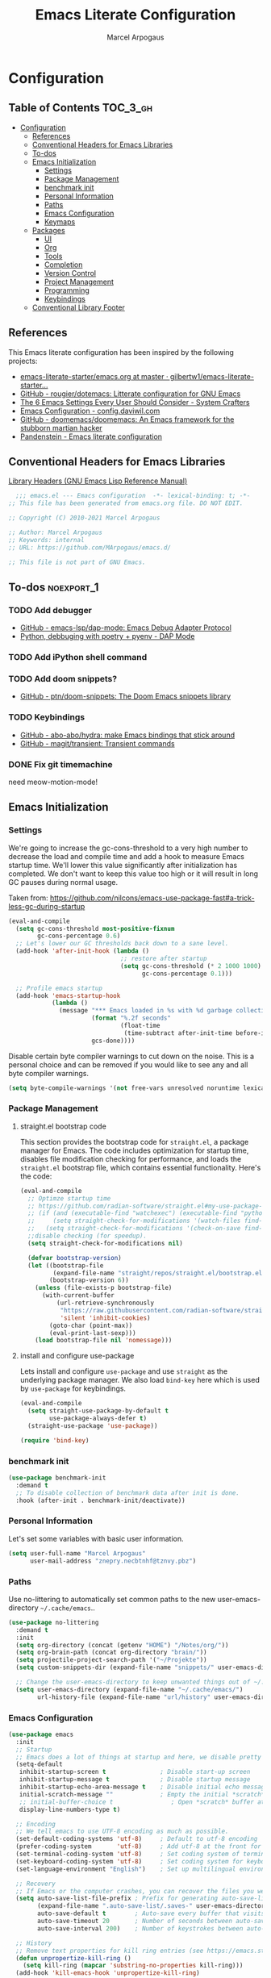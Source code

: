 #+TITLE: Emacs Literate Configuration
#+AUTHOR: Marcel Arpogaus
#+PROPERTY: header-args :tangle yes
#+STARTUP: show2levels
#+auto_tangle: t

* Configuration

** Table of Contents                                               :TOC_3_gh:
- [[#configuration][Configuration]]
  - [[#references][References]]
  - [[#conventional-headers-for-emacs-libraries][Conventional Headers for Emacs Libraries]]
  - [[#to-dos][To-dos]]
  - [[#emacs-initialization][Emacs Initialization]]
    - [[#settings][Settings]]
    - [[#package-management][Package Management]]
    - [[#benchmark-init][benchmark init]]
    - [[#personal-information][Personal Information]]
    - [[#paths][Paths]]
    - [[#emacs-configuration][Emacs Configuration]]
    - [[#keymaps][Keymaps]]
  - [[#packages][Packages]]
    - [[#ui][UI]]
    - [[#org][Org]]
    - [[#tools][Tools]]
    - [[#completion][Completion]]
    - [[#version-control][Version Control]]
    - [[#project-management][Project Management]]
    - [[#programming][Programming]]
    - [[#keybindings][Keybindings]]
  - [[#conventional-library-footer][Conventional Library Footer]]

** References
This Emacs literate configuration has been inspired by the following projects:

- [[https://github.com/gilbertw1/emacs-literate-starter/blob/master/emacs.org][emacs-literate-starter/emacs.org at master · gilbertw1/emacs-literate-starter...]]
- [[https://github.com/rougier/dotemacs][GitHub - rougier/dotemacs: Litterate configuration for GNU Emacs]]
- [[https://systemcrafters.net/emacs-from-scratch/the-best-default-settings/][The 6 Emacs Settings Every User Should Consider - System Crafters]]
- [[https://config.daviwil.com/emacs][Emacs Configuration - config.daviwil.com]]
- [[https://github.com/doomemacs/doomemacs][GitHub - doomemacs/doomemacs: An Emacs framework for the stubborn martian hacker]]
- [[https://panadestein.github.io/emacsd][Pandenstein - Emacs literate configuration]]
** Conventional Headers for Emacs Libraries
[[https://www.gnu.org/software/emacs/manual/html_node/elisp/Library-Headers.html][Library Headers (GNU Emacs Lisp Reference Manual)]]
#+begin_src emacs-lisp
    ;;; emacs.el --- Emacs configuration  -*- lexical-binding: t; -*-
  ;; This file has been generated from emacs.org file. DO NOT EDIT.

  ;; Copyright (C) 2010-2021 Marcel Arpogaus

  ;; Author: Marcel Arpogaus
  ;; Keywords: internal
  ;; URL: https://github.com/MArpogaus/emacs.d/

  ;; This file is not part of GNU Emacs.
#+end_src
** To-dos :noexport_1:
*** TODO Add debugger
- [[https://github.com/emacs-lsp/dap-mode][GitHub - emacs-lsp/dap-mode: Emacs Debug Adapter Protocol]]
- [[https://emacs-lsp.github.io/dap-mode/page/python-poetry-pyenv/][Python, debbuging with poetry + pyenv - DAP Mode]]

*** TODO Add iPython shell command
*** TODO Add doom snippets?
- [[https://github.com/ptn/doom-snippets][GitHub - ptn/doom-snippets: The Doom Emacs snippets library]]

*** TODO Keybindings
- [[https://github.com/abo-abo/hydra][GitHub - abo-abo/hydra: make Emacs bindings that stick around]]
- [[https://github.com/magit/transient][GitHub - magit/transient: Transient commands]]

*** DONE Fix git timemachine
CLOSED: [2023-05-24 Wed 08:55]
:PROPERTIES:
:ACTIVATED: [2023-05-24]
:END:
need meow-motion-mode!
** Emacs Initialization
*** Settings
We're going to increase the gc-cons-threshold to a very high number to decrease the load and compile time and add a hook to measure Emacs startup time.
We'll lower this value significantly after initialization has completed.
We don't want to keep this value too high or it will result in long GC pauses during normal usage.

Taken from: https://github.com/nilcons/emacs-use-package-fast#a-trick-less-gc-during-startup

#+BEGIN_SRC emacs-lisp
  (eval-and-compile
    (setq gc-cons-threshold most-positive-fixnum
          gc-cons-percentage 0.6)
    ;; Let's lower our GC thresholds back down to a sane level.
    (add-hook 'after-init-hook (lambda ()
                                 ;; restore after startup
                                 (setq gc-cons-threshold (* 2 1000 1000)
                                       gc-cons-percentage 0.1)))

    ;; Profile emacs startup
    (add-hook 'emacs-startup-hook
              (lambda ()
                (message "*** Emacs loaded in %s with %d garbage collections."
                         (format "%.2f seconds"
                                 (float-time
                                  (time-subtract after-init-time before-init-time)))
                         gcs-done))))
#+END_SRC

Disable certain byte compiler warnings to cut down on the noise. This is a personal choice and can be removed
if you would like to see any and all byte compiler warnings.

#+BEGIN_SRC emacs-lisp
  (setq byte-compile-warnings '(not free-vars unresolved noruntime lexical make-local))
#+END_SRC

*** Package Management

**** straight.el bootstrap code
This section provides the bootstrap code for =straight.el=, a package manager for Emacs. The code includes optimization for startup time, disables file modification checking for performance, and loads the =straight.el= bootstrap file, which contains essential functionality. Here's the code:

#+begin_src emacs-lisp
  (eval-and-compile
    ;; Optimze startup time
    ;; https://github.com/radian-software/straight.el#my-use-package-form-isnt-working-properly
    ;; (if (and (executable-find "watchexec") (executable-find "python3"))
    ;;     (setq straight-check-for-modifications '(watch-files find-when-checking))
    ;;   (setq straight-check-for-modifications '(check-on-save find-when-checking)))
    ;;disable checking (for speedup).
    (setq straight-check-for-modifications nil)

    (defvar bootstrap-version)
    (let ((bootstrap-file
           (expand-file-name "straight/repos/straight.el/bootstrap.el" user-emacs-directory))
          (bootstrap-version 6))
      (unless (file-exists-p bootstrap-file)
        (with-current-buffer
            (url-retrieve-synchronously
             "https://raw.githubusercontent.com/radian-software/straight.el/develop/install.el"
             'silent 'inhibit-cookies)
          (goto-char (point-max))
          (eval-print-last-sexp)))
      (load bootstrap-file nil 'nomessage)))
#+end_src
**** install and configure use-package

Lets install and configure =use-package= and use =straight= as the underlying package manager.
We also load =bind-key= here which is used by =use-package= for keybindings.

#+begin_src emacs-lisp
  (eval-and-compile
    (setq straight-use-package-by-default t
          use-package-always-defer t)
    (straight-use-package 'use-package))

  (require 'bind-key)
#+end_src

*** benchmark init
#+begin_src emacs-lisp :tangle no
  (use-package benchmark-init
    :demand t
    ;; To disable collection of benchmark data after init is done.
    :hook (after-init . benchmark-init/deactivate))
#+end_src

*** Personal Information
Let's set some variables with basic user information.

#+BEGIN_SRC emacs-lisp
  (setq user-full-name "Marcel Arpogaus"
        user-mail-address "znepry.necbtnhf@tznvy.pbz")
#+END_SRC

*** Paths
Use no-littering to automatically set common paths to the new user-emacs-directory =~/.cache/emacs=..
#+BEGIN_SRC emacs-lisp
  (use-package no-littering
    :demand t
    :init
    (setq org-directory (concat (getenv "HOME") "/Notes/org/"))
    (setq org-brain-path (concat org-directory "brain/"))
    (setq projectile-project-search-path '("~/Projekte"))
    (setq custom-snippets-dir (expand-file-name "snippets/" user-emacs-directory))

    ;; Change the user-emacs-directory to keep unwanted things out of ~/.emacs.d
    (setq user-emacs-directory (expand-file-name "~/.cache/emacs/")
          url-history-file (expand-file-name "url/history" user-emacs-directory)))
#+end_src
*** Emacs Configuration
#+begin_src emacs-lisp
  (use-package emacs
    :init
    ;; Startup
    ;; Emacs does a lot of things at startup and here, we disable pretty much everything.
    (setq-default
     inhibit-startup-screen t               ; Disable start-up screen
     inhibit-startup-message t              ; Disable startup message
     inhibit-startup-echo-area-message t    ; Disable initial echo message
     initial-scratch-message ""             ; Empty the initial *scratch* buffer
     ;; initial-buffer-choice t                ; Open *scratch* buffer at init
     display-line-numbers-type t)

    ;; Encoding
    ;; We tell emacs to use UTF-8 encoding as much as possible.
    (set-default-coding-systems 'utf-8)     ; Default to utf-8 encoding
    (prefer-coding-system       'utf-8)     ; Add utf-8 at the front for automatic detection.
    (set-terminal-coding-system 'utf-8)     ; Set coding system of terminal output
    (set-keyboard-coding-system 'utf-8)     ; Set coding system for keyboard input on TERMINAL
    (set-language-environment "English")    ; Set up multilingual environment

    ;; Recovery
    ;; If Emacs or the computer crashes, you can recover the files you were editing at the time of the crash from their auto-save files. To do this, start Emacs again and type the command ~M-x recover-session~. Here, we parameterize how files are saved in the background.
    (setq auto-save-list-file-prefix ; Prefix for generating auto-save-list-file-name
          (expand-file-name ".auto-save-list/.saves-" user-emacs-directory)
          auto-save-default t        ; Auto-save every buffer that visits a file
          auto-save-timeout 20       ; Number of seconds between auto-save
          auto-save-interval 200)    ; Number of keystrokes between auto-saves

    ;; History
    ;; Remove text properties for kill ring entries (see https://emacs.stackexchange.com/questions/4187). This saves a lot of time when loading it.
    (defun unpropertize-kill-ring ()
      (setq kill-ring (mapcar 'substring-no-properties kill-ring)))
    (add-hook 'kill-emacs-hook 'unpropertize-kill-ring)

    ;; Customization File
    ;; Since init.el will be generated from this file, we save customization in a dedicated file.
    (setq custom-file (expand-file-name "custom.el" user-emacs-directory))
    (load custom-file 'noerror 'nomessage)

    ;; Cursor
    ;; We set the appearance of the cursor: horizontal line, 2 pixels thick, no blinking
    (setq-default cursor-in-non-selected-windows nil ; Hide the cursor in inactive windows
                  cursor-type '(hbar . 2)            ; Underline-shaped cursor
                  cursor-intangible-mode t           ; Enforce cursor intangibility
                  x-stretch-cursor nil)              ; Don't stretch cursor to the glyph width
    (blink-cursor-mode 0)                            ; Still cursor

    ;; Record cursor position from one session ot the other
    (save-place-mode 1)

    ;; Enable repate mode
    (repeat-mode 1)

    ;; Text
    ;; Pretty self-explanatory
    (setq-default use-short-answers t                     ; Replace yes/no prompts with y/n
                  confirm-nonexistent-file-or-buffer nil) ; Ok to visit non existent files

    ;; Mouse
    ;; Mouse behavior can be finely controlled using the [[help:mouse-avoidance-mode][mouse-avoidance-mode]].
    (setq-default mouse-yank-at-point t) ; Yank at point rather than pointer
    (mouse-avoidance-mode 'exile)        ; Avoid collision of mouse with point

    ;; Mouse active in tty mode.
    (unless (display-graphic-p)
      (xterm-mouse-mode 1)
      ;; Scroll
      ;; Smoother scrolling.
      (setq-default scroll-conservatively 101       ; Avoid recentering when scrolling far
                    scroll-margin 2                 ; Add a margin when scrolling vertically
                    recenter-positions '(5 bottom))) ; Set re-centering positions
    ;; Typography
    (setq-default fill-column 80                          ; Default line width
                  sentence-end-double-space nil           ; Use a single space after dots
                  bidi-paragraph-direction 'left-to-right ; Faster
                  truncate-string-ellipsis "…")           ; Nicer ellipsis

    ;; Default mode
    ;; Default & initial mode is text.
    (setq-default initial-major-mode 'text-mode   ; Initial mode is text
                  default-major-mode 'text-mode)  ; Default mode is text

    ;; Visual line mode for prog and text modes
    (add-hook 'text-mode-hook 'visual-line-mode)
    (add-hook 'prog-mode-hook 'visual-line-mode)

    ;; Tabulations
    ;; No tabulation, ever.
    (setq-default indent-tabs-mode nil        ; Stop using tabs to indent
                  tab-always-indent 'complete ; Indent first then try completions
                  tab-width 4)                ; Smaller width for tab characters

    ;; time-stamp in header
    ;; Update time stamp in Headr when file is saved
    (setq
     time-stamp-active t          ; do enable time-stamps
     time-stamp-format "%04Y-%02m-%02d %02H:%02M:%02S (%U)") ; date format
    (add-hook 'write-file-functions 'time-stamp) ; update when saving

    ;;ESC Cancels All
    (global-set-key (kbd "<escape>") 'keyboard-escape-quit)

    ;; Line numbers
    ;; Enable line numbers and customize their format.
    (column-number-mode)

    ;; Enable line numbers for some modes
    (dolist (mode '(text-mode-hook
                    prog-mode-hook
                    conf-mode-hook))
      (add-hook mode (lambda () (display-line-numbers-mode 1))))

    ;; Override some modes which derive from the above
    (dolist (mode '(org-mode-hook))
      (add-hook mode (lambda () (display-line-numbers-mode 0))))

    ;; Don't pop up UI dialogs when prompting
    (setq use-dialog-box nil
          use-file-dialog nil)

    ;; Revert buffers when the underlying file has changed
    (global-auto-revert-mode 1)
    ;; Revert Dired and other buffers
    (setq global-auto-revert-non-file-buffers t)

    ;; auto-insert matching bracket
    (electric-pair-mode 1)

    ;; auto-insert matching quotes
    (electric-quote-mode 1)

    ;; Change re-builder syntax
    ;; https://www.masteringemacs.org/article/re-builder-interactive-regexp-builder
    (setq reb-re-syntax 'string)

    ;; disable native compiler warnings
    (setq comp-async-report-warnings-errors nil)

    ;; DOOM: add some space between fringe it and buffer.
    (setq-default fringes-outside-margins t)

    ;; Default shell in term
    (unless (not (file-exists-p "/bin/zsh"))
      (setq-default shell-file-name "/bin/zsh")
      (setq explicit-shell-file-name "/bin/zsh")))
#+end_src

*** Keymaps

This section initializes various keymaps used for different purposes.

#+BEGIN_SRC emacs-lisp
  ;; setup keymaps
  (use-package emacs
    :init
    ;; remove keybind for suspend-frame
    (global-unset-key (kbd "C-z"))
    ;; version control commands
    (defvar my/git-gutter-repeat-map (make-sparse-keymap) "key-map for GitGutter commands")
    (defvar my/version-control-map (make-sparse-keymap) "key-map for version control commands")

    ;; completion commands
    (defvar my/completion-map (make-sparse-keymap) "key-map for completion commands")

    ;; file, buffer, window and workspace commands
    (defvar my/buffer-map (make-sparse-keymap) "key-map for buffer commands")
    (defvar my/window-map (make-sparse-keymap) "key-map for window commands")
    (defvar my/file-map (make-sparse-keymap) "key-map for file commands")
    (defvar my/workspace-map (make-sparse-keymap) "key-map for workspace commands")

    ;; toggle commands
    (defvar my/toggle-map (make-sparse-keymap) "key-map for toggle commands")

    ;; opening recent files ne buffer frame etc
    (defvar my/open-map (make-sparse-keymap) "key-map for open commands")

    :bind
    (:map my/buffer-map
          ("e" . eval-buffer)
          ("k" . kill-this-buffer)
          ("K" . kill-buffer)
          ("c" . clone-buffer)
          ("r" . revert-buffer)
          ("e" . eval-buffer)
          ("s" . save-buffer)
          :repeat-map my/window-map
          ("n" . next-window-any-frame)
          ("p" . previous-window-any-frame)
          ("k" . delete-window)
          ("K" . kill-buffer-and-window)
          ("+" . enlarge-window)
          ("-" . shrink-window)
          ("*" . enlarge-window-horizontally)
          ("’" . shrink-window-horizontally)
          :exit
          ("=" . balance-windows)
          ("r" . split-window-right)
          ("b" . split-window-below)
          ("l" . split-window-left)
          ("t" . split-window-top)
          ("v" . split-window-vertically)
          ("h" . split-window-horizontally)
          ("m" . delete-other-windows)
          ("m" . delete-other-windows)
          ("M" . delete-other-windows-vertically)
          :map my/file-map
          ("f" . find-file)
          ("F" . find-file-other-window)
          ("d" . find-dired)
          ("c" . copy-file)
          ("f" . find-file)
          ("d" . delete-file)
          ("r" . reaname-file)
          ("w" . write-file)
          :map my/open-map
          ("f" . make-frame)
          ("i". ielm)
          ("s" . eshell)
          ("r" . recentf-open-file)))
#+END_SRC

** Packages
*** UI
**** Modus Themes
Accessible themes for GNU Emacs, conforming with the highest standard for colour contrast between background and foreground values (WCAG AAA)
https://protesilaos.com/emacs/modus-themes

#+BEGIN_SRC emacs-lisp
  (use-package modus-themes
    :demand t
    :bind
    (:map my/toggle-map
          ("t" . modus-themes-toggle))
    :config
    ;; Minimal UI
    (menu-bar-mode -1)
    (tool-bar-mode -1)
    (scroll-bar-mode -1)

    ;; Add all your customizations prior to loading the themes
    (setq modus-themes-italic-constructs t
          modus-themes-bold-constructs nil)

    ;; Load the theme of your choice.
    (load-theme 'modus-operandi :no-confirm)

    ;; Add frame borders and window dividers
    (modify-all-frames-parameters
     '((internal-border-width . 20)))
    (dolist (face '(window-divider
                    window-divider-first-pixel
                    window-divider-last-pixel))
      (face-spec-reset-face face)
      (set-face-foreground face (face-attribute 'default :background)))
    (set-face-background 'fringe (face-attribute 'default :background)))
#+END_SRC
**** nerd-icons
A Library for Nerd Font icons. Required for modline icons.
#+BEGIN_SRC emacs-lisp
  (use-package nerd-icons)
#+END_SRC
**** all-the-icons

#+begin_src emacs-lisp
  (use-package all-the-icons
    :if (display-graphic-p))
#+end_src

**** doom-modeline
A fancy and fast mode-line inspired by minimalism design.
#+BEGIN_SRC emacs-lisp
  (use-package doom-modeline
    :init
    ;; If non-nil, cause imenu to see `doom-modeline' declarations.
    ;; This is done by adjusting `lisp-imenu-generic-expression' to
    ;; include support for finding `doom-modeline-def-*' forms.
    ;; Must be set before loading doom-modeline.
    (setq doom-modeline-support-imenu t)

    :config
    ;; How tall the mode-line should be. It's only respected in GUI.
    ;; If the actual char height is larger, it respects the actual height.
    (setq doom-modeline-height 20)

    ;; display the real names, please put this into your init file.
    (setq find-file-visit-truename t)

    ;; Whether to use hud instead of default bar. It's only respected in GUI.
    (setq doom-modeline-hud t)

    ;; Whether display icons in the mode-line.
    ;; While using the server mode in GUI, should set the value explicitly.
    (setq doom-modeline-icon t)

    ;; If non-nil, only display one number for checker information if applicable.
    (setq doom-modeline-checker-simple-format t)

    :hook
    (emacs-startup . doom-modeline-mode))
#+END_SRC
**** dashboard
#+begin_src emacs-lisp
  (use-package dashboard
    :demand t
    :init
    ;; Content is not centered by default. To center, set
    (setq dashboard-center-content t)

    ;; display an alternative emacs logo
    (setq dashboard-startup-banner 'logo)

    ;; To disable shortcut "jump" indicators for each section, set
    (setq dashboard-show-shortcuts nil)
    (setq dashboard-projects-backend 'project-el)
    (setq dashboard-items '((recents  . 10)
                            (projects . 10)))
    (setq dashboard-icon-type 'all-the-icons) ;; use `all-the-icons' package
    (setq dashboard-display-icons-p t) ;; display icons on both GUI and terminal
    (setq dashboard-set-heading-icons t)
    (setq dashboard-set-file-icons t)
    (setq dashboard-set-navigator t) ;; show navigator below the banner:
    (setq dashboard-set-footer nil) ;; disable footer
    :config
    (dashboard-setup-startup-hook))
#+end_src
**** ascii-art-to-unicode
Make org-brain-visualize-mode look a bit nicer.
#+begin_src emacs-lisp
  (use-package ascii-art-to-unicode
    :after org-brain
    :config
    (defface aa2u-face '((t . nil))
      "Face for aa2u box drawing characters")
    (advice-add #'aa2u-1c :filter-return
                (lambda (str) (propertize str 'face 'aa2u-face)))
    (defun aa2u-org-brain-buffer ()
      (let ((inhibit-read-only t))
        (make-local-variable 'face-remapping-alist)
        (add-to-list 'face-remapping-alist
                     '(aa2u-face . org-brain-wires))
        (ignore-errors (aa2u (point-min) (point-max)))))
    :hook
    (org-brain-after-visualize . aa2u-org-brain-buffer))
#+end_src

**** Ligatures
#+BEGIN_SRC emacs-lisp
  (use-package ligature
    :config
    ;; set Fira as default font
    (set-frame-font "Fira Code Light-10" nil t)
    ;; Enable the "www" ligature in every possible major mode
    (ligature-set-ligatures 't '("www"))
    ;; Enable traditional ligature support in eww-mode, if the
    ;; `variable-pitch' face supports it
    (ligature-set-ligatures '(eww-mode org-mode) '("ff" "fi" "ffi"))
    ;; Enable all Cascadia and Fira Code ligatures in programming modes
    (ligature-set-ligatures '(prog-mode org-mode)
                            '(;; == === ==== => =| =>>=>=|=>==>> ==< =/=//=// =~
                              ;; =:= =!=
                              ("=" (rx (+ (or ">" "<" "|" "/" "~" ":" "!" "="))))
                              ;; ;; ;;;
                              (";" (rx (+ ";")))
                              ;; && &&&
                              ("&" (rx (+ "&")))
                              ;; !! !!! !. !: !!. != !== !~
                              ("!" (rx (+ (or "=" "!" "\." ":" "~"))))
                              ;; ?? ??? ?:  ?=  ?.
                              ("?" (rx (or ":" "=" "\." (+ "?"))))
                              ;; %% %%%
                              ("%" (rx (+ "%")))
                              ;; |> ||> |||> ||||> |] |} || ||| |-> ||-||
                              ;; |->>-||-<<-| |- |== ||=||
                              ;; |==>>==<<==<=>==//==/=!==:===>
                              ("|" (rx (+ (or ">" "<" "|" "/" ":" "!" "}" "\]"
                                              "-" "=" ))))
                              ;; \\ \\\ \/
                              ("\\" (rx (or "/" (+ "\\"))))
                              ;; ++ +++ ++++ +>
                              ("+" (rx (or ">" (+ "+"))))
                              ;; :: ::: :::: :> :< := :// ::=
                              (":" (rx (or ">" "<" "=" "//" ":=" (+ ":"))))
                              ;; // /// //// /\ /* /> /===:===!=//===>>==>==/
                              ("/" (rx (+ (or ">"  "<" "|" "/" "\\" "\*" ":" "!"
                                              "="))))
                              ;; .. ... .... .= .- .? ..= ..<
                              ("\." (rx (or "=" "-" "\?" "\.=" "\.<" (+ "\."))))
                              ;; -- --- ---- -~ -> ->> -| -|->-->>->--<<-|
                              ("-" (rx (+ (or ">" "<" "|" "~" "-"))))
                              ;; *> */ *)  ** *** ****
                              ("*" (rx (or ">" "/" ")" (+ "*"))))
                              ;; www wwww
                              ("w" (rx (+ "w")))
                              ;; <> <!-- <|> <: <~ <~> <~~ <+ <* <$ </  <+> <*>
                              ;; <$> </> <|  <||  <||| <|||| <- <-| <-<<-|-> <->>
                              ;; <<-> <= <=> <<==<<==>=|=>==/==//=!==:=>
                              ;; << <<< <<<<
                              ("<" (rx (+ (or "\+" "\*" "\$" "<" ">" ":" "~"  "!"
                                              "-"  "/" "|" "="))))
                              ;; >: >- >>- >--|-> >>-|-> >= >== >>== >=|=:=>>
                              ;; >> >>> >>>>
                              (">" (rx (+ (or ">" "<" "|" "/" ":" "=" "-"))))
                              ;; #: #= #! #( #? #[ #{ #_ #_( ## ### #####
                              ("#" (rx (or ":" "=" "!" "(" "\?" "\[" "{" "_(" "_"
                                           (+ "#"))))
                              ;; ~~ ~~~ ~=  ~-  ~@ ~> ~~>
                              ("~" (rx (or ">" "=" "-" "@" "~>" (+ "~"))))
                              ;; __ ___ ____ _|_ __|____|_
                              ("_" (rx (+ (or "_" "|"))))
                              ;; Fira code: 0xFF 0x12
                              ("0" (rx (and "x" (+ (in "A-F" "a-f" "0-9")))))
                              ;; Fira code:
                              "Fl"  "Tl"  "fi"  "fj"  "fl"  "ft"
                              ;; The few not covered by the regexps.
                              "{|"  "[|"  "]#"  "(*"  "}#"  "$>"  "^="))
    ;; Enables ligature checks globally in all buffers. You can also do it
    ;; per mode with `ligature-mode'.
    :hook
    (after-init . global-ligature-mode))
#+END_SRC
**** visual-fill-column
#+begin_src emacs-lisp
  (use-package visual-fill-column
    :bind (:map my/toggle-map ("w" . visual-fill-column-mode)))
#+end_src
**** writeroom-mode
#+begin_src emacs-lisp
  (use-package writeroom-mode
    :bind (:map my/toggle-map ("z" . writeroom-mode)))
#+end_src
*** Org
**** Org
Let's include a newer version of org-mode than the one that is built in. We're going
to manually remove the org directories from the load path, to ensure the version we
want is prioritized instead.

#+BEGIN_SRC emacs-lisp
  (use-package org
    :config
    (setq org-ellipsis " ▾"
          org-src-fontify-natively t
          org-fontify-quote-and-verse-blocks t
          org-src-tab-acts-natively t
          org-edit-src-content-indentation 2
          org-hide-block-startup nil
          org-src-preserve-indentation nil
          ;; Return or left-click with mouse follows link
          org-return-follows-link t
          org-mouse-1-follows-link t
          ;; Display links as the description provided
          org-link-descriptive t
          ;; Agenda files
          org-agenda-files
          (mapcar 'file-truename
                  (file-expand-wildcards (concat org-directory "agenda/*.org")))
          ;; Refile
          org-refile-targets `((,(concat org-directory "agenda/agenda.org") :maxlevel . 3)
                               (,(concat org-directory "agenda/projects.org") :regexp . "\\(?:\\(?:Note\\|Task\\)s\\)")
                               (,(concat org-directory "agenda/someday.org") :level . 1)
                               (,(concat org-directory "agenda/literature.org") :maxlevel . 2)
                               (,(concat org-directory "agenda/scheduled.org") :maxlevel . 2)))
    ;; This has been inspired by https://github.com/rougier/emacs-gtd
    ;; and https://emacs.cafe/emacs/orgmode/gtd/2017/06/30/orgmode-gtd.html
    ;; In order to filter out certain tags from custom agendas we define convenience
    ;; functions found here: https://stackoverflow.com/questions/10074016/org-mode-filter-on-tag-in-agenda-view/33444799#33444799
    (defun my/org-match-at-point-p (match)
      "Return non-nil if headline at point matches MATCH.
  Here MATCH is a match string of the same format used by
  `org-tags-view'."
      (funcall (cdr (org-make-tags-matcher match))
               (org-get-todo-state)
               (org-get-tags)
               (org-reduced-level (org-current-level))))

    (defun my/org-agenda-skip-without-match (match)
      "Skip current headline unless it matches MATCH.

  Return nil if headline containing point matches MATCH (which
  should be a match string of the same format used by
  `org-tags-view').  If headline does not match, return the
  position of the next headline in current buffer.

  Intended for use with `org-agenda-skip-function', where this will
  skip exactly those headlines that do not match."
      (save-excursion
        (unless (org-at-heading-p) (org-back-to-heading))
        (let ((next-headline (save-excursion
                               (or (outline-next-heading) (point-max)))))
          (if (my/org-match-at-point-p match) nil next-headline))))

    ;; Save the corresponding buffers
    (defun gtd-save-org-buffers ()
      "Save `org-agenda-files' buffers without user confirmation. See also `org-save-all-org-buffers'"
      (interactive)
      (message "Saving org-agenda-files buffers...")
      (save-some-buffers t (lambda ()
                             (when (member (buffer-file-name) org-agenda-files)
                               t)))
      (message "Saving org-agenda-files buffers... done"))

    ;; Add it after refile
    (advice-add 'org-refile :after
                (lambda (&rest _)
                  (gtd-save-org-buffers)))

    ;; Todo
    (setq org-todo-keywords
          '((sequence
             "TODO(t)"  ; A task that needs doing & is ready to do
             "PROJ(p)"  ; A project, which usually contains other tasks
             "NEXT(n)"  ; Next task in a project
             "STRT(s)"  ; A task that is in progress
             "WAIT(w)"  ; Something external is holding up this task
             "HOLD(h)"  ; This task is paused/on hold because of me
             "|"
             "DONE(d)"  ; Task successfully completed
             "KILL(k)") ; Task was cancelled, aborted or is no longer applicable
            (sequence
             "[ ](T)"   ; A task that needs doing
             "[-](S)"   ; Task is in progress
             "[?](W)"   ; Task is being held up or paused
             "|"
             "[X](D)")) ; Task was completed
          org-todo-keyword-faces
          '(("[-]"  . +org-todo-active)
            ("STRT" . +org-todo-active)
            ("[?]"  . +org-todo-onhold)
            ("WAIT" . +org-todo-onhold)
            ("HOLD" . +org-todo-onhold)
            ("PROJ" . +org-todo-project)))
    (defun log-todo-next-creation-date (&rest ignore)
      "Log NEXT creation time in the property drawer under the key 'ACTIVATED'"
      (when (and (string= (org-get-todo-state) "NEXT")
                 (not (org-entry-get nil "ACTIVATED")))
        (org-entry-put nil "ACTIVATED" (format-time-string "[%Y-%m-%d]"))))
    (add-hook 'org-after-todo-state-change-hook #'log-todo-next-creation-date)

    ;; Add timstamp to items when doen
    (setq org-log-done 'time)

    ;; Agenda
    (setq org-agenda-custom-commands
          '(("g" "Get Things Done (GTD)"
             ((agenda ""
                      ((org-agenda-span 'day)
                       (org-agenda-start-day "today")
                       (org-agenda-skip-function
                        '(or (org-agenda-skip-entry-if 'deadline)
                             (my/org-agenda-skip-without-match "-groceries")
                             (my/org-agenda-skip-without-match "-social")))
                       (org-deadline-warning-days 0)))
              (todo "STRT"
                    ((org-agenda-skip-function
                      '(org-agenda-skip-entry-if 'deadline))
                     (org-agenda-sorting-strategy '(priority-down category-keep effort-up))
                     (org-agenda-prefix-format "  %i %-12:c [%e] ")
                     (org-agenda-overriding-header "\nActive Tasks\n")))
              (todo "NEXT"
                    ((org-agenda-skip-function
                      '(org-agenda-skip-entry-if 'deadline))
                     (org-agenda-sorting-strategy '(priority-down category-keep effort-up))
                     (org-agenda-prefix-format "  %i %-12:c [%e] ")
                     (org-agenda-overriding-header "\nNext Tasks\n")))
              (agenda nil
                      ((org-agenda-entry-types '(:deadline))
                       (org-agenda-format-date "")
                       (org-deadline-warning-days 7)
                       (org-agenda-skip-function
                        '(org-agenda-skip-entry-if 'notregexp "\\* NEXT"))
                       (org-agenda-overriding-header "\nDeadlines")))
              (tags-todo "inbox"
                         ((org-agenda-prefix-format "  %?-12t% s")
                          (org-agenda-overriding-header "\nInbox\n")))
              (todo "HOLD|WAIT"
                    ((org-agenda-skip-function
                      '(org-agenda-skip-entry-if 'deadline))
                     (org-agenda-sorting-strategy '(priority-down category-keep effort-up))
                     (org-agenda-prefix-format "  %i %-12:c [%e] ")
                     (org-agenda-overriding-header "\nPaused Tasks\n")))
              (tags "CLOSED>=\"<today>\""
                    ((org-agenda-overriding-header "\nCompleted today\n")))))
            ("G" "Shopping List" tags-todo "groceries"
             ((org-agenda-tags-todo-honor-ignore-options t)
              (org-agenda-skip-deadline-prewarning-if-scheduled t)
              (org-agenda-todo-ignore-scheduled 'future)
              (org-agenda-sorting-strategy '(scheduled-up))
              (org-agenda-prefix-format "%s")))
            ("l" "Literature" tags-todo "literature"
             ((org-agenda-sorting-strategy '(priority-down category-keep effort-up))
              (org-agenda-prefix-format "  %i %-12:c [%e] ")))
            ("p" "Social"
             ((agenda ""
                      ((org-agenda-span 'week)
                       (org-agenda-start-day "today")
                       (org-agenda-skip-function
                        '(or (org-agenda-skip-entry-if 'deadline)
                             (my/org-agenda-skip-without-match "-groceries")))
                       (org-deadline-warning-days 0)))
              (tags-todo "social"
                         ((org-agenda-tags-todo-honor-ignore-options t)
                          (org-agenda-skip-deadline-prewarning-if-scheduled t)
                          (org-agenda-todo-ignore-scheduled 'future)
                          (org-agenda-sorting-strategy '(scheduled-up))
                          (org-agenda-prefix-format "%s"))))))
          )
    ;; archive all DONE tasks in subtree
    ;; https://stackoverflow.com/questions/6997387
    (defun org-archive-done-tasks ()
      (interactive)
      (org-map-entries
       (lambda ()
         (org-archive-subtree)
         (setq org-map-continue-from (org-element-property :begin (org-element-at-point))))
       "/DONE" 'tree))
    ;; Org LaTeX language support
    ;; https://orgmode.org/manual/LaTeX-specific-export-settings.html
    (add-to-list 'org-latex-packages-alist
                 '("AUTO" "babel" t ("pdflatex")))
    (add-to-list 'org-latex-packages-alist
                 '("AUTO" "polyglossia" t ("xelatex" "lualatex")))

    (with-eval-after-load 'ox-latex
      ;; Support for KOMA script article class
      ;; https://orgmode.org/worg/org-tutorials/org-latex-export.html#org3ed51b6
      (add-to-list 'org-latex-classes
                   '("koma-article"
                     "\\documentclass{scrartcl}"
                     ("\\section{%s}" . "\\section*{%s}")
                     ("\\subsection{%s}" . "\\subsection*{%s}")
                     ("\\subsubsection{%s}" . "\\subsubsection*{%s}")
                     ("\\paragraph{%s}" . "\\paragraph*{%s}")
                     ("\\subparagraph{%s}" . "\\subparagraph*{%s}")))
      (add-to-list 'org-latex-classes
                   '("koma-letter"
                     "\\documentclass{scrlttr2}"
                     ("\\section{%s}" . "\\section*{%s}")
                     ("\\subsection{%s}" . "\\subsection*{%s}")
                     ("\\subsubsection{%s}" . "\\subsubsection*{%s}")
                     ("\\paragraph{%s}" . "\\paragraph*{%s}")
                     ("\\subparagraph{%s}" . "\\subparagraph*{%s}"))))

    (with-eval-after-load 'ox-beamer
      (add-to-list 'org-beamer-environments-extra
                   '("onlyenv" "O" "\\begin{onlyenv}%a" "\\end{onlyenv}")))

    (with-eval-after-load 'ox-extra
      (ox-extras-activate '(ignore-headlines))))
#+END_SRC
**** org-auto-tangle
#+BEGIN_SRC emacs-lisp
  (use-package org-auto-tangle
    :after org
    :hook (org-mode . org-auto-tangle-mode))
#+END_SRC
**** org-appear
*test* /aaa/ =babab=
#+begin_src emacs-lisp
  (use-package org-appear
    :after org
    :hook (org-mode . org-appear-mode))
#+end_src

**** org-noter

#+begin_src emacs-lisp
  (use-package org-noter
    :after org
    :config
    (setq
     ;; The WM can handle splits
     org-noter-notes-window-location 'other-frame
     ;; Please stop opening frames
     org-noter-always-create-frame nil
     ;; I want to see the whole file
     org-noter-hide-other nil
     ;; Everything is relative to the main notes file
     ;; org-noter-notes-search-path (list bibtex-completion-notes-path)
     )
    :hook
    ;; Org-noter’s purpose is to let you create notes that are kept in sync when
    ;; you scroll through the [PDF etc] document
    (org-noter-insert-heading . org-id-get-create))
#+end_src

**** org-brain
#+begin_src emacs-lisp
  (use-package org-brain
    :after org org-noter
    :init
    ;; from org brain README
    ;; Here’s a command which uses org-cliplink to add a link from the clipboard
    ;; as an org-brain resource.
    ;; It guesses the description from the URL title.
    ;; Here I’ve bound it to L in org-brain-visualize.
    (defun org-brain-cliplink-resource ()
      "Add a URL from the clipboard as an org-brain resource.
    Suggest the URL title as a description for resource."
      (interactive)
      (let ((url (org-cliplink-clipboard-content)))
        (org-brain-add-resource
         url
         (org-cliplink-retrieve-title-synchronously url)
         t)))

    (defun org-brain-open-org-noter (entry)
      "Open `org-noter' on the ENTRY.
    If run interactively, get ENTRY from context."
      (interactive (list (org-brain-entry-at-pt)))
      (org-with-point-at (org-brain-entry-marker entry)
        (org-noter)))

    (defun org-brain-insert-resource-icon (link)
      "Insert an icon, based on content of org-mode LINK."
      (insert (format "%s "
                      (cond ((string-prefix-p "brain:" link)
                             (all-the-icons-fileicon "brain"))
                            ((string-prefix-p "info:" link)
                             (all-the-icons-octicon "info"))
                            ((string-prefix-p "help:" link)
                             (all-the-icons-material "help"))
                            ((string-prefix-p "http" link)
                             (all-the-icons-icon-for-url link))
                            (t
                             (all-the-icons-icon-for-file link))))))

    ;; Allows you to edit entries directly from org-brain-visualize
    :config
    (setq org-id-track-globally t)
    (setq org-id-locations-file "~/.emacs.d/.org-id-locations")
    (setq org-brain-visualize-default-choices 'all)
    (setq org-brain-title-max-length 24)
    (setq org-brain-include-file-entries t
          org-brain-file-entries-use-title t)
    (add-hook 'org-brain-after-resource-button-functions #'org-brain-insert-resource-icon)
    ;;:bind (:map org-brain-visualize-mode-map
    ;;      "L" . org-brain-cliplink-resource
    ;;      "C-c n" . org-brain-open-org-noter)
    :commands
    (org-brain-visualize)
    :hook
    ;; (org-brain-visualize-mode . org-brain-polymode)
    (before-save . org-brain-ensure-ids-in-buffer))
#+end_src

**** toc-org
Let's install and load the =toc-org= package after org mode is loaded. This is the
package that automatically generates an up to date table of contents for us.

#+BEGIN_SRC emacs-lisp
  (use-package toc-org
    :after org
    :hook
    (org-mode . toc-org-enable))
#+END_SRC

**** org-cliplink
A simple command that takes a URL from the clipboard and inserts an org-mode link with a title of a page found by the URL into the current buffer.

#+BEGIN_SRC emacs-lisp
  (use-package org-cliplink
    :after org)
#+END_SRC

**** org-modern
This package implements a modern style for your Org buffers using font locking and text properties. The package styles headlines, keywords, tables and source blocks.

#+BEGIN_SRC emacs-lisp
  (use-package org-modern
    :hook (org-mode . global-org-modern-mode)
    ;;:after org
    :custom
    (org-modern-star '("◉" "○" "◇"))
    :config
    (setq org-modern-label-border 0.3)

    (setq
     ;; Edit settings
     org-auto-align-tags nil
     org-tags-column 0
     org-catch-invisible-edits 'show-and-error
     org-special-ctrl-a/e t
     org-insert-heading-respect-content t

     ;; Org styling, hide markup etc.
     org-hide-emphasis-markers t
     org-pretty-entities t
     ;; org-ellipsis " ▾"

     ;; Agenda styling
     org-agenda-tags-column 0
     org-agenda-block-separator ?─
     org-agenda-time-grid
     '((daily today require-timed)
       (800 1000 1200 1400 1600 1800 2000)
       " ┄┄┄┄┄ " "┄┄┄┄┄┄┄┄┄┄┄┄┄┄┄")
     org-agenda-current-time-string
     "⭠ now ─────────────────────────────────────────────────"))
#+END_src
*** Tools
**** Server

Server start.

#+begin_src emacs-lisp :tangle no
  (use-package server
    :config
    (unless (server-running-p)
      (server-start)))
#+end_src
**** tramp
remote file editing through ssh/scp.
#+begin_src emacs-lisp
  (use-package tramp
    :straight nil
    :custom
    (setq tramp-default-method "ssh")
    (setq tramp-encoding-shell "/usr/bin/zsh")
    :config
    ;;(setq tramp-verbose 1)
    (setq remote-file-name-inhibit-cache nil)
    (setq vc-ignore-dir-regexp
          (format "%s\\|%s"
                  vc-ignore-dir-regexp
                  tramp-file-name-regexp))
    (add-to-list 'tramp-connection-properties
                 (list (regexp-quote "/sshx:user@host:")
                       "remote-shell" "/bin/bash")))
#+end_src
**** Helpful
[[https://github.com/Wilfred/helpful][Helpful]] is an alternative to the built-in Emacs help that provides much more contextual information.
It is a bit slow to load so we do need load it explicitely.

#+begin_src emacs-lisp
  (use-package helpful
    :bind
    (([remap describe-function] . helpful-function)
     ([remap describe-symbol] . helpful-symbol)
     ([remap describe-variable] . helpful-variable)
     ([remap describe-command] . helpful-command)
     ([remap describe-key] . helpful-key)
     ("C-h K" . describe-keymap)
     :map helpful-mode-map
     ([remap revert-buffer] . helpful-update)))
#+end_src
**** Undo Tree

#+begin_src emacs-lisp
  (use-package undo-tree
    ;; Branching & persistent undo
    :custom (undo-tree-history-directory-alist `(("." . ,(concat user-emacs-directory "undo-tree-hist/"))))
    :config
    (setq undo-tree-visualizer-diff t
          undo-tree-auto-save-history t
          undo-tree-enable-undo-in-region t
          ;; Increase undo limits to avoid emacs prematurely truncating the undo
          ;; history and corrupting the tree. This is larger than the undo-fu
          ;; defaults because undo-tree trees consume exponentially more space,
          ;; and then some when `undo-tree-enable-undo-in-region' is involved. See
          ;; syl20bnr/spacemacs#12110
          undo-limit 800000           ; 800kb (default is 160kb)
          undo-strong-limit 12000000  ; 12mb  (default is 240kb)
          undo-outer-limit 128000000) ; 128mb (default is 24mb)

    ;; Compress undo-tree history files with zstd, if available. File size isn't
    ;; the (only) concern here: the file IO barrier is slow for Emacs to cross;
    ;; reading a tiny file and piping it in-memory through zstd is *slightly*
    ;; faster than Emacs reading the entire undo-tree file from the get go (on
    ;; SSDs). Whether or not that's true in practice, we still enjoy zstd's ~80%
    ;; file savings (these files add up over time and zstd is so incredibly fast).
    (when (executable-find "zstd")
      (defun my/add_zst_ext (file)
        (concat file ".zst"))
      (advice-add 'my/add_zst_ext
                  :filter-return #'undo-tree-make-history-save-file-name))

    :hook
    (after-init . global-undo-tree-mode))
#+end_src

**** Recent files

50 Recents files with some exclusion (regex patterns).

#+begin_src emacs-lisp
  (use-package recentf
    :config
    (add-to-list 'recentf-exclude
                 (recentf-expand-file-name no-littering-var-directory))
    (setq recentf-keep '(file-remote-p file-readable-p))
    (setq recentf-max-menu-items 10
          recentf-max-saved-items 100)

    :hook
    (after-init . recentf-mode ))
#+end_src
**** Savehist
#+begin_src emacs-lisp
  (use-package savehist
    :config
    (setq kill-ring-max 50
          history-length 50)

    (setq savehist-additional-variables
          '(kill-ring
            command-history
            set-variable-value-history
            custom-variable-history
            query-replace-history
            read-expression-history
            minibuffer-history
            read-char-history
            face-name-history
            bookmark-history
            file-name-history))

    (put 'minibuffer-history         'history-length 50)
    (put 'file-name-history          'history-length 50)
    (put 'set-variable-value-history 'history-length 25)
    (put 'custom-variable-history    'history-length 25)
    (put 'query-replace-history      'history-length 25)
    (put 'read-expression-history    'history-length 25)
    (put 'read-char-history          'history-length 25)
    (put 'face-name-history          'history-length 25)
    (put 'bookmark-history           'history-length 25)

    ;; No duplicates in history
    (setq history-delete-duplicates t)

    :hook
    ;;Start history mode.
    (after-init . savehist-mode))
#+end_src

**** PDF Tools

#+begin_src emacs-lisp
  (use-package pdf-tools
    :magic ("%PDF" . pdf-view-mode)
    :config
    (pdf-tools-install :no-query)

    (setq-default pdf-view-use-scaling t
                  pdf-view-use-imagemagick nil))
#+end_src

**** Exec Path From Shell
#+begin_src emacs-lisp :tangle no
  (use-package exec-path-from-shell
    :config
    (exec-path-from-shell-copy-env "SSH_AGENT_PID")
    (exec-path-from-shell-copy-env "SSH_AUTH_SOCK")
    (when (memq window-system '(mac ns x))
      (exec-path-from-shell-initialize)))
#+end_src

**** Highlighting current line

Highlighting of the current line (native mode)

#+begin_src emacs-lisp
  (use-package hl-line
    :hook
    ((prog-mode org-mode) . global-hl-line-mode))
#+end_src

**** Parenthesis
Paren mode for highlighting matcing paranthesis

#+begin_src emacs-lisp
  (use-package paren
    :config
    ;; (setq show-paren-style 'expression)
    (setq show-paren-style 'parenthesis)
    (setq show-paren-when-point-in-periphery t)
    (setq show-paren-when-point-inside-paren nil)
    :hook
    (prog-mode . show-paren-mode))
#+end_src

**** ChatGPT
#+begin_src emacs-lisp
  (use-package gptel
    :config
    (setq gptel-default-mode 'org-mode)
    :bind
    (:map my/open-map
          ("c". gptel))
    :commands (gptel gptel-send))
#+end_src

**** ediff
The ediff package is utilized to handle file differences in emacs.
We will tweak the Emacs built-in ediff configuration a bit.
[[https://panadestein.github.io/emacsd/#org5917c00][Emacs literate configuration]]

#+begin_src emacs-lisp
  (use-package ediff
    :config
    (defvar my-ediff-original-windows nil)
    (defun my-store-pre-ediff-winconfig ()
      "This function stores the current window configuration before opening ediff."
      (setq my-ediff-original-windows (current-window-configuration)))
    (defun my-restore-pre-ediff-winconfig ()
      "This function resets the original window arrangement."
      (set-window-configuration my-ediff-original-windows))
    :hook
    ((ediff-before-setup . my-store-pre-ediff-winconfig)
     (ediff-quit . my-restore-pre-ediff-winconfig))
    :config
    (setq ediff-window-setup-function 'ediff-setup-windows-plain
          ediff-split-window-function 'split-window-horizontally))
#+end_src

**** flyspell
#+begin_src emacs-lisp
  (use-package flyspell
    :straight nil
    :hook
    (((text-mode conf-mode org-mode) . flyspell-mode)
     (prog-mode . flyspell-prog-mode)))

  (use-package flyspell-correct
    :after flyspell
    :bind (:map flyspell-mode-map ("C-;" . flyspell-correct-wrapper)
                :map flyspell-mouse-map ("RET" . flyspell-correct-at-point)
                ([mouse-1] . flyspell-correct-at-point)))
#+end_src
*** Completion
**** Vertico
Vertico provides a performant and minimalistic vertical completion UI based on the default completion system.

#+BEGIN_SRC emacs-lisp
  ;; Enable vertico
  (use-package vertico
    :config
    ;; Different scroll margin
    ;; (setq vertico-scroll-margin 0)

    ;; Show more candidates
    (setq vertico-count 20)

    ;; Grow and shrink the Vertico minibuffer
    (setq vertico-resize t)

    ;; Optionally enable cycling for `vertico-next' and `vertico-previous'.
    (setq vertico-cycle t)

    ;; Add prompt indicator to `completing-read-multiple'.
    ;; We display [CRM<separator>], e.g., [CRM,] if the separator is a comma.
    (defun crm-indicator (args)
      (cons (format "[CRM%s] %s"
                    (replace-regexp-in-string
                     "\\`\\[.*?]\\*\\|\\[.*?]\\*\\'" ""
                     crm-separator)
                    (car args))
            (cdr args)))
    (advice-add #'completing-read-multiple :filter-args #'crm-indicator)

    ;; Do not allow the cursor in the minibuffer prompt
    (setq minibuffer-prompt-properties
          '(read-only t cursor-intangible t face minibuffer-prompt))
    (add-hook 'minibuffer-setup-hook #'cursor-intangible-mode)

    ;; Emacs 28: Hide commands in M-x which do not work in the current mode.
    ;; Vertico commands are hidden in normal buffers.
    (setq read-extended-command-predicate
          #'command-completion-default-include-p)

    ;; Enable recursive minibuffers
    (setq enable-recursive-minibuffers t)


    ;; Straight and Package bundle the vertico package differently. When
    ;; using `package.el', the extensions are built into the package and
    ;; available on the load-path. When using `straight.el', the
    ;; extensions are not built into the package, so have to add that path
    ;; to the load-path manually to enable the following require.
    (when (fboundp 'straight-use-package)
      (add-to-list 'load-path
                   (expand-file-name "straight/build/vertico/extensions"
                                     straight-base-dir)))
    (require 'vertico-directory)

    ;; enable vertico
    :hook
    (after-init . vertico-mode))
#+end_src

**** Marginalia
#+BEGIN_SRC emacs-lisp
  (use-package marginalia
    :after vertico
    :custom
    (marginalia-annotators '(marginalia-annotators-heavy marginalia-annotators-light nil))
    :init
    (marginalia-mode))
#+END_SRC

**** orderless
Emacs completion style that matches multiple regexps in any order
#+BEGIN_SRC emacs-lisp
  (use-package orderless
    :after vertico
    :init
    ;; In combination with Orderless or other non-prefix completion styles like substring or flex,
    ;; host names and user names are not made available for completion after entering /ssh:.
    (defun basic-remote-try-completion (string table pred point)
      (and (vertico--remote-p string)
           (completion-basic-try-completion string table pred point)))
    (defun basic-remote-all-completions (string table pred point)
      (and (vertico--remote-p string)
           (completion-basic-all-completions string table pred point)))
    (add-to-list
     'completion-styles-alist
     '(basic-remote basic-remote-try-completion basic-remote-all-completions nil))

    ;; Configure a custom style dispatcher (see the Consult wiki)
    ;; (setq orderless-style-dispatchers '(+orderless-dispatch)
    ;;       orderless-component-separator #'orderless-escapable-split-on-space)
    (setq completion-styles '(orderless basic)
          completion-category-defaults nil
          completion-category-overrides '((file (styles basic-remote partial-completion)))))
#+END_SRC
**** Embark
Embark makes it easy to choose a command to run based on what is near point, both during a minibuffer completion session (in a way familiar to Helm or Counsel users) and in normal buffers.
#+begin_src emacs-lisp
  (use-package embark
    :bind
    (("C-." . embark-act)         ;; pick some comfortable binding
     ;; ("C-:" . embark-dwim)        ;; good alternative: M-.
     ("C-h B" . embark-bindings)) ;; alternative for `describe-bindings'

    :init
    ;; Optionally replace the key help with a completing-read interface
    (setq prefix-help-command #'embark-prefix-help-command)

    ;; Show the Embark target at point via Eldoc.  You may adjust the Eldoc
    ;; strategy, if you want to see the documentation from multiple providers.
    (add-hook 'eldoc-documentation-functions #'embark-eldoc-first-target)
    ;; (setq eldoc-documentation-strategy #'eldoc-documentation-compose-eagerly)

    :config
    ;; Hide the mode line of the Embark live/completions buffers
    (add-to-list 'display-buffer-alist
                 '("\\`\\*Embark Collect \\(Live\\|Completions\\)\\*"
                   nil
                   (window-parameters (mode-line-format . none))))

    ;; The built-in embark-verbose-indicator displays actions in a buffer along with their keybindings and the first line of their docstrings.
    ;; Users desiring a more compact display can use which-key instead with the following configuration:
    ;; ref.: https://github.com/oantolin/embark/wiki/Additional-Configuration#use-which-key-like-a-key-menu-prompt
    (with-eval-after-load 'which-key
      (defun embark-which-key-indicator ()
        "An embark indicator that displays keymaps using which-key.
  The which-key help message will show the type and value of the
  current target followed by an ellipsis if there are further
  targets."
        (lambda (&optional keymap targets prefix)
          (if (null keymap)
              (which-key--hide-popup-ignore-command)
            (which-key--show-keymap
             (if (eq (plist-get (car targets) :type) 'embark-become)
                 "Become"
               (format "Act on %s '%s'%s"
                       (plist-get (car targets) :type)
                       (embark--truncate-target (plist-get (car targets) :target))
                       (if (cdr targets) "…" "")))
             (if prefix
                 (pcase (lookup-key keymap prefix 'accept-default)
                   ((and (pred keymapp) km) km)
                   (_ (key-binding prefix 'accept-default)))
               keymap)
             nil nil t (lambda (binding)
                         (not (string-suffix-p "-argument" (cdr binding))))))))

      (setq embark-indicators
            '(embark-which-key-indicator
              embark-highlight-indicator
              embark-isearch-highlight-indicator))

      (defun embark-hide-which-key-indicator (fn &rest args)
        "Hide the which-key indicator immediately when using the completing-read prompter."
        (which-key--hide-popup-ignore-command)
        (let ((embark-indicators
               (remq #'embark-which-key-indicator embark-indicators)))
          (apply fn args)))

      (advice-add #'embark-completing-read-prompter
                  :around #'embark-hide-which-key-indicator)))

  ;; Consult users will also want the embark-consult package.
  (use-package embark-consult
    :hook
    (embark-collect-mode . consult-preview-at-point-mode))
#+end_src
**** Consult
additional featureful completion commands
#+begin_src emacs-lisp
  ;; Example configuration for Consult
  (use-package consult
    ;; Replace bindings. Lazily loaded due by `use-package'.
    :bind (([remap Info-search] . consult-info)
           ("M-y" . consult-yank-pop)                ;; orig. yank-pop
           :map my/buffer-map
           ("b" . consult-buffer)                ;; orig. switch-to-buffer
           ("w" . consult-buffer-other-window) ;; orig. switch-to-buffer-other-window
           ("f" . consult-buffer-other-frame)  ;; orig. switch-to-buffer-other-frame
           :map project-prefix-map
           ("b" . consult-project-buffer)      ;; orig. project-switch-to-buffer
           :map goto-map
           ;; M-g bindings in `goto-map'
           ("e" . consult-compile-error)
           ("f" . consult-flymake)               ;; Alternative: consult-flycheck
           ("g" . consult-goto-line)             ;; orig. goto-line
           ("M-g" . consult-goto-line)           ;; orig. goto-line
           ("o" . consult-outline)               ;; Alternative: consult-org-heading
           ("m" . consult-mark)
           ("k" . consult-global-mark)
           ("i" . consult-imenu)
           ("I" . consult-imenu-multi)
           :map search-map
           ("d" . consult-find)
           ("D" . consult-locate)
           ("g" . consult-grep)
           ("G" . consult-git-grep)
           ("r" . consult-ripgrep)
           ("l" . consult-line)
           ("L" . consult-line-multi)
           ("k" . consult-keep-lines)
           ("u" . consult-focus-lines)
           ;; Isearch integration
           ("e" . consult-isearch-history)
           :map isearch-mode-map
           ("M-e" . consult-isearch-history)         ;; orig. isearch-edit-string
           ("M-s e" . consult-isearch-history)       ;; orig. isearch-edit-string
           ("M-s l" . consult-line)                  ;; needed by consult-line to detect isearch
           ("M-s L" . consult-line-multi)            ;; needed by consult-line to detect isearch
           ;; Minibuffer history
           :map minibuffer-local-map
           ("M-s" . consult-history)                 ;; orig. next-matching-history-element
           ("M-r" . consult-history))                ;; orig. previous-matching-history-element

    ;; Enable automatic preview at point in the *Completions* buffer. This is
    ;; relevant when you use the default completion UI.
    ;; :hook (completion-list-mode . consult-preview-at-point-mode)

    ;; The :init configuration is always executed (Not lazy)
    :init

    ;; Optionally configure the register formatting. This improves the register
    ;; preview for `consult-register', `consult-register-load',
    ;; `consult-register-store' and the Emacs built-ins.
    (setq register-preview-delay 0.5
          register-preview-function #'consult-register-format)

    ;; Optionally tweak the register preview window.
    ;; This adds thin lines, sorting and hides the mode line of the window.
    (advice-add #'register-preview :override #'consult-register-window)

    ;; Use Consult to select xref locations with preview
    (setq xref-show-xrefs-function #'consult-xref
          xref-show-definitions-function #'consult-xref)

    ;; Configure other variables and modes in the :config section,
    ;; after lazily loading the package.
    :config

    ;; Optionally configure preview. The default value
    ;; is 'any, such that any key triggers the preview.
    ;; (setq consult-preview-key 'any)
    ;; (setq consult-preview-key "M-.")
    ;; (setq consult-preview-key '("S-<down>" "S-<up>"))
    ;; For some commands and buffer sources it is useful to configure the
    ;; :preview-key on a per-command basis using the `consult-customize' macro.
    (consult-customize
     consult-theme :preview-key '(:debounce 0.2 any)
     consult-ripgrep consult-git-grep consult-grep
     consult-bookmark consult-recent-file consult-xref
     consult--source-bookmark consult--source-file-register
     consult--source-recent-file consult--source-project-recent-file
     ;; :preview-key "M-."
     :preview-key '(:debounce 0.4 any))

    ;; Optionally configure the narrowing key.
    ;; Both < and C-+ work reasonably well.
    (setq consult-narrow-key "<") ;; "C-+"

    ;; Optionally make narrowing help available in the minibuffer.
    ;; You may want to use `embark-prefix-help-command' or which-key instead.
    ;; (define-key consult-narrow-map (vconcat consult-narrow-key "?") #'consult-narrow-help)

    ;; Configure a different project root function.
    (with-eval-after-load 'projectile
      (autoload 'projectile-project-root "projectile")
      (setq consult-project-function (lambda (_) (projectile-project-root)))))
#+end_src
**** Corfu
Corfu is the minimalistic in-buffer completion counterpart of the Vertico minibuffer UI.
#+BEGIN_SRC emacs-lisp
  (use-package corfu
    :init
    ;; TAB cycle if there are only few candidates
    (setq completion-cycle-threshold 3)

    ;; Emacs 28: Hide commands in M-x which do not apply to the current mode.
    ;; Corfu commands are hidden, since they are not supposed to be used via M-x.
    (setq read-extended-command-predicate
          #'command-completion-default-include-p)

    ;; Enable indentation+completion using the TAB key.
    ;; `completion-at-point' is often bound to M-TAB.
    (setq tab-always-indent 'complete)

    ;; Optional customizations
    :custom
    (corfu-cycle t)                 ;; Enable cycling for `corfu-next/previous'
    (corfu-auto t)                  ;; Enable auto completion
    (corfu-auto-prefix 1)           ;; Complete with less prefix keys)
    (corfu-auto-delay 0.0)          ;; No delay for completion
    (corfu-echo-documentation 0.25) ;; Echo docs for current completion option
    (corfu-separator ?\s)           ;; Orderless field separator
    (corfu-quit-at-boundary nil)    ;; Never quit at completion boundary
    (corfu-quit-no-match t)         ;; Never quit, even if there is no match
    (corfu-preview-current t)       ;; Disable current candidate preview
    ;; (corfu-preselect 'prompt)      ;; Preselect the prompt
    (corfu-on-exact-match nil)      ;; Configure handling of exact matches
    ;; (corfu-scroll-margin 5)        ;; Use scroll margin

    ;; Recommended: Enable Corfu globally.
    ;; This is recommended since Dabbrev can be used globally (M-/).
    ;; See also `corfu-exclude-modes'.
    :config
    (when (fboundp 'straight-use-package)
      (add-to-list 'load-path
                   (expand-file-name "straight/build/corfu/extensions"
                                     straight-base-dir)))
    (unless (display-graphic-p)
      (require 'corfu-terminal)
      (corfu-terminal-mode +1))
    (require 'corfu-popupinfo)

    (eldoc-add-command #'corfu-insert)

    ;; disable auto completion for eshell, such that the completion behavior is similar to widely used shells like Bash, Zsh or Fish.
    (add-hook 'eshell-mode-hook
              (lambda ()
                (setq-local corfu-auto nil)
                (corfu-mode)))

    ;; fix uneeded duble return in eshell
    (defun corfu-send-shell (&rest _)
      "Send completion candidate when inside comint/eshell."
      (cond
       ((and (derived-mode-p 'eshell-mode) (fboundp 'eshell-send-input))
        (eshell-send-input))
       ((and (derived-mode-p 'comint-mode)  (fboundp 'comint-send-input))
        (comint-send-input))))

    (advice-add #'corfu-insert :after #'corfu-send-shell)
    :hook
    ((after-init . global-corfu-mode)
     (after-init . corfu-popupinfo-mode)
     (eshell-mode-hook . (lambda ()
                           (setq-local corfu-auto nil)
                           (corfu-mode)))))
#+END_SRC

**** Cape
Cape provides Completion At Point Extensions which can be used in combination with Corfu, Company or the default completion UI. The completion backends used by completion-at-point are so called completion-at-point-functions (Capfs).
#+begin_src emacs-lisp
  (use-package cape
    ;; Bind dedicated completion commands
    ;; Alternative prefix keys: C-c p, M-p, M-+, ...
    :bind (:map my/completion-map
                ("p" . completion-at-point) ;; capf
                ("t" . complete-tag)        ;; etags
                ("d" . cape-dabbrev)        ;; or dabbrev-completion
                ("h" . cape-history)
                ("f" . cape-file)
                ("k" . cape-keyword)
                ("s" . cape-symbol)
                ("a" . cape-abbrev)
                ("l" . cape-line)
                ("w" . cape-dict)
                ("\\" . cape-tex)
                ("_" . cape-tex)
                ("^" . cape-tex)
                ("&" . cape-sgml)
                ("r" . cape-rfc1345))
    :init
    ;; Add `completion-at-point-functions', used by `completion-at-point'.
    ;; NOTE: The order matters!
    (add-to-list 'completion-at-point-functions #'cape-dabbrev)
    (add-to-list 'completion-at-point-functions #'cape-file)
    (add-to-list 'completion-at-point-functions #'cape-elisp-block)
    ;;(add-to-list 'completion-at-point-functions #'cape-history)
    (add-to-list 'completion-at-point-functions #'cape-keyword)
    (add-to-list 'completion-at-point-functions #'cape-tex)
    ;;(add-to-list 'completion-at-point-functions #'cape-sgml)
    ;;(add-to-list 'completion-at-point-functions #'cape-rfc1345)
    ;;(add-to-list 'completion-at-point-functions #'cape-abbrev)
    ;;(add-to-list 'completion-at-point-functions #'cape-dict)
    ;;(add-to-list 'completion-at-point-functions #'cape-symbol)


    ;; The advices are only needed on Emacs 28 and older.
    (when (< emacs-major-version 29)
      ;; Silence the pcomplete capf, no errors or messages!
      (advice-add 'pcomplete-completions-at-point :around #'cape-wrap-silent)

      ;; Ensure that pcomplete does not write to the buffer
      ;; and behaves as a pure `completion-at-point-function'.
      (advice-add 'pcomplete-completions-at-point :around #'cape-wrap-purify)))

  (use-package cape-yasnippet
    :demand t
    :after cape
    :straight (:type git :host github :repo "elken/cape-yasnippet")
    ;;    :custom
    ;;    (cape-yasnippet-lookup-by ’name)
    :config
    (add-to-list 'completion-at-point-functions #'cape-yasnippet))
#+end_src

**** Citar
Citar provides a highly-configurable completing-read front-end to browse and act on BibTeX, BibLaTeX, and CSL JSON bibliographic data, and LaTeX, markdown, and org-cite editing support.
#+begin_src emacs-lisp
  (use-package citar
    :after all-the-icons
    :custom
    (org-cite-insert-processor 'citar)
    (org-cite-follow-processor 'citar)
    (org-cite-activate-processor 'citar)
    :hook
    (LaTeX-mode . citar-capf-setup)
    (org-mode . citar-capf-setup)
    :config
    (defvar citar-indicator-notes-icons
      (citar-indicator-create
       :symbol (all-the-icons-material
                "speaker_notes"
                :face 'all-the-icons-blue
                :v-adjust -0.3)
       :function #'citar-has-notes
       :padding "  "
       :tag "has:notes"))
    (setq citar-bibliography org-cite-global-bibliography
          citar-at-point-function 'embark-act
          citar-indicators
          (list citar-indicator-files ; plain text
                citar-indicator-notes-icons) ; icon
          citar-notes-paths (list (concat org-directory "brain/bib_notes/"))
          ctar-notes-template-multiple-files '(concat "#+TITLE: ${title}\n"
                                                      "#+AUTHOR: ${author editor}\n"
                                                      "#+DATE: ${date}\n"
                                                      "#+SOURCE: ${doi url}\n"
                                                      "#+CUSTOM_ID: ${=key= id}\n"
                                                      "#+cite_export: biblatex ieee\n"
                                                      (concat "#+bibliography: " citar-bibliography "\n\n")
                                                      "* Notes :ignore:\n"
                                                      ":PROPERTIES:\n"
                                                      ":NOTER_DOCUMENT: ${file} \n"
                                                      ":END:\n\n"
                                                      "* Summary :childless:showchildren:export:\n"
                                                      "This is a summary of [citet:@${=key=}].\n"
                                                      "** Bibliography :ignore:\n"
                                                      )
          citar-notes-template-one-file (concat "** TODO ${=key=}: ${title}, (${year}) :${type}:\n"
                                                ":PROPERTIES:\n"
                                                ":Custom_ID: ${=key=}\n"
                                                ":FILE: [[file:${file}]]\n"
                                                ":END:\n"
                                                "See [[cite:&${=key=}]]\n")
          citar-templates `((main . "${author editor:30}     ${date year issued:4}     ${title:48}")
                            (suffix . "          ${=key= id:15}    ${=type=:12}    ${tags keywords:*}")
                            (preview . "${author editor} (${year issued date}) ${title}, ${journal journaltitle publisher container-title collection-title}.\n")
                            (note . ,(eval ctar-notes-template-multiple-files)))
          citar-symbols `((file ,(all-the-icons-faicon "file-o" :face 'all-the-icons-green :v-adjust -0.1) . " ")
                          (note ,(all-the-icons-material "speaker_notes" :face 'all-the-icons-blue :v-adjust -0.3) . " ")
                          (link ,(all-the-icons-octicon "link" :face 'all-the-icons-orange :v-adjust 0.01) . " "))
          citar-symbol-separator "  ")

    ;; optional: org-cite-insert is also bound to C-c C-x C-@
    ;;:bind
    ;;(:map org-mode-map :package org ("C-c b" . #'org-cite-insert))
    )
  (use-package citar-embark
    :after citar embark
    :config (citar-embark-mode))
#+end_src

*** Version Control
**** Magit
The magical git client. Let's load magit only when one of the several entry pont
functions we invoke regularly outside of magit is called.

#+BEGIN_SRC emacs-lisp
  (use-package magit
    :commands (magit-status magit-blame magit-log-buffer-file magit-log-all)
    :bind
    (:map my/version-control-map
          ("F"  . magit-fetch-all)
          ("P"  . magit-push-current)
          ("b"  . magit-branch)
          ("b"  . magit-branch-or-checkout)
          ("c"  . magit-commit)
          ("d"  . magit-diff-unstaged)
          ("f"  . magit-fetch)
          ("la" . magit-log-all)
          ("lc" . magit-log-current)
          ("lf" . magit-log-buffer-file)
          ("p"  . magit-pull-branch)
          ("v"  . magit-status)
          ("r"  . magit-rebase)))
#+END_SRC
**** git-timemachine
#+begin_src emacs-lisp
  (use-package git-timemachine
    :bind
    (:map my/version-control-map
          ("t" . git-timemachine)))
#+end_src
**** git-gutter
#+BEGIN_SRC emacs-lisp
  (use-package git-gutter-fringe
    :demand t
    :custom
    (git-gutter:ask-p . nil)
    :config
    (setq git-gutter:disabled-modes '(fundamental-mode image-mode pdf-view-mode))
    ;; (setq git-gutter-fr:side 'right-fringe)
    (define-fringe-bitmap 'git-gutter-fr:added [224] nil nil '(center repeated))
    (define-fringe-bitmap 'git-gutter-fr:modified [224] nil nil '(center repeated))
    (define-fringe-bitmap 'git-gutter-fr:deleted [128 192 224 240] nil nil 'bottom)

    ;;update interval for diff information
    (setq git-gutter:update-interval 0.5)

    ;; PERF: Only enable the backends that are available, so it doesn't have to
    ;;   check when opening each buffer.
    (setq git-gutter:handled-backends
          (cons 'git (cl-remove-if-not #'executable-find (list 'hg 'svn 'bzr)
                                       :key #'symbol-name)))
    :bind
    (:repeat-map my/git-gutter-repeat-map
                 ("n" . git-gutter:next-hunk)
                 ("p" . git-gutter:previous-hunk)
                 ("s" . git-gutter:stage-hunk)
                 ("d" . git-gutter:popup-hunk)
                 ("r" . git-gutter:revert-hunk)
                 :exit
                 ("c" . magit-commit-create))
    :hook
    ((after-init . global-git-gutter-mode)
     (focus-in . git-gutter:update-all-windows)))
#+END_SRC

*** Project Management
**** project-tab-groups
#+begin_src emacs-lisp
  (use-package tab-bar
    :straight nil
    :bind
    (:repeat-map my/workspace-map
                 ("p" . tab-previous)
                 ("n" . tab-next)
                 ("P" . tab-bar-move-tab-backward)
                 ("N". tab-bar-move-tab)
                 :exit
                 ("k" . tab-close-group))
    :config
    (tab-group "")
    (setq tab-bar-close-button-show t
          tab-bar-format '(tab-bar-format-history tab-bar-format-tabs-groups)
          tab-bar-separator ""
          tab-bar-close-button (propertize "×"
                                           'close-tab t
                                           'face 'tab-bar-tab-default
                                           :help "Click to close tab"))
    (defun my/set-tab-faces ()
      (let ((bg (face-attribute 'default :background))
            (fg (face-attribute 'default :foreground))
            (base (face-attribute 'mode-line :background))
            (box-width (/ (line-pixel-height) 3)))
        (set-face-attribute 'tab-bar-tab nil :foreground fg :background bg :weight 'normal :inherit nil :box (list :line-width box-width :color bg))
        (set-face-attribute 'tab-bar-tab-inactive nil :foreground fg :background base :weight 'normal :inherit nil :box (list :line-width box-width :color base))))
    (my/set-tab-faces)

    (defun my/tab-bar-tab-name-current-filter-return (str)
      (format " %s " str))
    (advice-add 'tab-bar-tab-name-current :filter-return #'my/tab-bar-tab-name-current-filter-return)

    (defun my/tab-bar-tab-group-default-filter-return (str)
      (format " %s " str))
    (advice-add 'tab-bar-tab-group-default :filter-return #'my/tab-bar-tab-group-default-filter-return)

    (defun my/tab-bar--format-tab-group-around (orig-fun tab i &optional current-p)
      (let ((color (face-attribute (if current-p
                                       'mode-line-emphasis
                                     'tab-bar-tab-group-inactive) :foreground)))
        (append (cons `(,(intern (format "group-sep-%i" i)) menu-item
                        ,(propertize " " 'face (list :height (if current-p 0.3 0.2)
                                                     :foreground color
                                                     :background color))
                        ignore)
                      (funcall orig-fun tab i current-p))
                (when current-p (list`(,(intern (format "group-arrow-%i" i)) menu-item
                                       ,(propertize "⏵" 'face 'tab-bar-tab-group-current)
                                       ignore))))))
    (advice-add 'tab-bar--format-tab-group :around #'my/tab-bar--format-tab-group-around)

    :hook
    ((modus-themes-post-load . my/set-tab-faces))
    (after-init . tab-bar-mode))
  (use-package project-tab-groups
    :after tab-bar
    :config
    (setq tab-group-name-template " %s")

    ;; We need to update the provided advice for kill project buffers to find
    ;; the tab group with our custom format
    (defun my/project-tab-groups--project-kill-buffers-advice-oveerwrite (orig-fun &rest args)
      "Call ORIG-FUN with ARGS, then close the current tab group, if any."
      (when (apply orig-fun args)
        (when-let ((tab-group-name (funcall tab-bar-tab-group-function
                                            (tab-bar--current-tab-find))))
          (tab-bar-close-group-tabs tab-group-name))))

    (advice-add 'project-tab-groups--project-kill-buffers-advice :override 'my/project-tab-groups--project-kill-buffers-advice-oveerwrite)

    (with-eval-after-load 'tab-bar-echo-area
      (push #'project-switch-project tab-bar-echo-area-trigger-display-functions)
      (tab-bar-echo-area-apply-display-tab-names-advice))
    :hook (after-init . project-tab-groups-mode))
    #+end_src
**** speedbar
#+begin_src emacs-lisp
  (use-package sr-speedbar
    :bind
    (:map my/toggle-map
          ("s" . sr-speedbar-toggle))
    :config
        ;;; set some sane defaults, can be easily extended by user
    (setq-default speedbar-frame-parameters
                  '((name . "speedbar")
                    (title . "speedbar")
                    (minibuffer . nil)
                    (border-width . 2)
                    (menu-bar-lines . 0)
                    (tool-bar-lines . 0)
                    (unsplittable . t)
                    (left-fringe . 10)))

        ;;; list of supported file-extensions
    ;; feel free to add to this list
    (speedbar-add-supported-extension
     (list
        ;;;; lua and fennel(lisp that transpiles to lua)
      ".lua"
      ".fnl"
      ".fennel"
        ;;;; shellscript
      ".sh"
      ".bash";;is this ever used?
        ;;;; web languages
        ;;;;; Hyper-Text-markup-language(html) and php
      ".php"
      ".html"
      ".htm"
        ;;;;; ecma(java/type)-script
      ".js"
      ".json"
      ".ts"
        ;;;;; stylasheets
      ".css"
      ".less"
      ".scss"
      ".sass"
        ;;;; c/c++ and makefiles
      ".c"
      ".cpp"
      ".h"
      "makefile"
      "MAKEFILE"
      "Makefile"
        ;;;; runs on JVM, java,kotlin etc
      ".java"
      ".kt";;this is for kotlin
      ".mvn"
      ".gradle" ".properties";; this is for gradle-projects
      ".clj";;lisp on the JVM
        ;;;; lisps
      ".cl"
      ".el"
      ".scm"
      ".lisp"
        ;;;; configuration
      ".yaml"
      ".toml"
      ;; json is already in this list
        ;;;; notes,markup and orgmode
      ".md"
      ".markdown"
      ".org"
      ".txt"
      "README"
      ))

        ;;; make speedbar update automaticaly, and dont use ugly icons(images)
    (setq-default speedbar-update-flag t)
    (setq-default speedbar-use-images nil)
    (setq sr-speedbar-right-side nil))
#+end_src

*** Programming
**** tree-sitter
This is an Emacs Lisp binding for tree-sitter, an incremental parsing library. It requires Emacs 25.1 or above, built with dynamic module support.

It aims to be the foundation for a new breed of Emacs packages that understand code structurally. For example:

- Faster, fine-grained code highlighting.
- More flexible code folding.
- Structural editing (like Paredit, or even better) for non-Lisp code.
- More informative indexing for imenu.

#+begin_src emacs-lisp
  (use-package tree-sitter
    :config
    (global-tree-sitter-mode)
    :hook
    (tree-sitter-after-on . tree-sitter-hl-mode))

  (use-package tree-sitter-langs
    :straight t
    :after tree-sitter)
#+end_src
**** eglot
#+begin_src emacs-lisp
  (use-package eglot
    :hook (python-mode . eglot-ensure))
#+end_src

**** yasnippets
#+begin_src emacs-lisp
  (use-package yasnippet
    :config
    (add-to-list 'yas-snippet-dirs custom-snippets-dir)
    (setq yas-triggers-in-field t)

    (yas-reload-all)
    :hook
    (after-init . yas-global-mode))
  (use-package yasnippet-snippets)
#+end_src

**** Flycheck
#+BEGIN_SRC emacs-lisp
  (use-package flycheck
    :config
    ;; Let diff-hl have left fringe, flycheck can have right fringe
    (setq flycheck-indication-mode 'right-fringe)
    ;; A non-descript, left-pointing arrow
    (define-fringe-bitmap 'flycheck-fringe-bitmap-double-arrow
      [16 48 112 240 112 48 16] nil nil 'center)
    :hook (after-init . global-flycheck-mode))
#+END_SRC

**** Format All
#+begin_src emacs-lisp
  (use-package format-all
    ;;:hook (prog-mode . format-all-mode)
    :bind
    (:map my/toggle-map
          ("f" . format-all-buffer)))
#+end_src

**** Python
#+begin_src emacs-lisp
  (use-package python
    :mode ("\\.py\\'" . python-mode)
    :interpreter ("python" . python-mode)
    :config
    ;; Let Emacs guess Python indent silently
    (setq python-indent-guess-indent-offset t
          python-indent-guess-indent-offset-verbose nil)

    ;; Default to Python 3. Prefer the versioned Python binaries since some
    ;; systems link the unversioned one to Python 2.
    (when (and (executable-find "python3")
               (string= python-shell-interpreter "python"))
      (setq python-shell-interpreter "python3")))

  (use-package pyimport
    :after python)

  (use-package py-isort
    :after python)

  (use-package numpydoc
    :after python)

  (use-package conda
    :after python
    :init
    ;; support for mambaforge envs
    (setq conda-anaconda-home "~/mambaforge/"
          conda-env-home-directory "~/mambaforge/")
    :config
    ;; interactive shell support
    (conda-env-initialize-interactive-shells)
    ;; if you want eshell support, include:
    (conda-env-initialize-eshell)
    ;; enable auto-activation
    ;; (conda-env-autoactivate-mode t)
    ;; if you want to automatically activate a conda environment on the opening of a file:
                                          ;(add-to-hook 'find-file-hook (lambda () (when (bound-and-true-p conda-project-env-path)
                                          ;                                          (conda-env-activate-for-buffer))))
    )
#+end_src
**** yaml
#+begin_src emacs-lisp
  (use-package yaml-mode
    :mode "\\.ya?ml\\'")
#+end_src
**** lua
#+begin_src emacs-lisp
  (use-package lua-mode
    :mode "\\.lua\\'")
#+end_src
**** latex
#+begin_src emacs-lisp
  (use-package auctex
    :mode ("\\.tex\\'" . latex-mode)
    :commands (latex-mode LaTeX-mode plain-tex-mode)
    :hook
    ((LaTeX-mode-hook . LaTeX-preview-setup)
     (LaTeX-mode-hook . LaTeX-math-mode)
     (LaTeX-mode-hook . flyspell-mode)
     (LaTeX-mode-hook . turn-on-reftex))
    :config
    (setq TeX-auto-save t
          TeX-parse-self t
          TeX-save-query nil
          TeX-PDF-mode t))
#+end_src
**** markdown
#+begin_src emacs-lisp
  (use-package markdown-mode
    :mode "\\.md\\'")
#+end_src
*** Keybindings
**** Meow
Meow is yet another modal editing mode for Emacs.
#+BEGIN_SRC emacs-lisp
  (use-package meow
    :demand t
    :custom
    (meow-keypad-start-keys . ())
    (meow-keypad-meta-prefix . nil)
    (meow-keypad-ctrl-meta-prefix . nil)
    (meow-keypad-literal-prefix . nil)
    (meow-keypad-self-insert-undefined . nil)

    :config
    ;; use system clipboard
    (setq meow-use-clipboard t)

    (defun meow-setup ()
      (setq meow-cheatsheet-layout meow-cheatsheet-layout-qwerty)
      (meow-motion-overwrite-define-key
       '("j" . meow-next)
       '("k" . meow-prev)
       '("<escape>" . ignore))
      (meow-leader-define-key
       ;; KEYPAD is the state used for executing commands without modifier keys.

       ;; Entering KEYPAD state by pressing SPC in NORMAL or MOTION state.

       ;; In KEYPAD state, single keys will be translated, and the first key will decide how it starts:

       ;;     Start with x / h / c / m / g will begin with C-x / C-h / C-c / M- / C-M- respectively.
       ;;     Any other key will start with itself, and temporarily activate the leader keymap.

       ;; The following keys will act according to following rules:

       ;;     m will be translated to M-.
       ;;     g will be translated to C-M-.
       ;;     Any key following a prefix like m or g is interpreted as C-<key>.
       ;;     SPC stands for literal prefix, means that the key will not be modified with C-.
       ;;     If the translation results in an undefined binding, the last key will fallback to an unmodified version. (e.g. If C-c C-a is undefined, fallback to C-c a)
       ;; SPC j/k will run the original command in MOTION state.
       '("j" . "H-j")
       '("k" . "H-k")
       ;; my keymaps
       (cons "b" (cons "buffer" my/buffer-map))
       (cons "w" (cons "window" my/window-map))
       (cons "f" (cons "file" my/file-map))
       (cons "g" (cons "goto" goto-map))
       (cons "h" (cons "help" help-map))
       (cons "o" (cons "open" my/open-map))
       (cons "p" (cons "project" project-prefix-map))
       (cons "pw" (cons "workspace" my/workspace-map))
       ;;(cons "p <TAB>" (cons "tabspaces" tabspaces-command-map))
       (cons "s" (cons "search" search-map))
       (cons "t" (cons "toggle" my/toggle-map))
       (cons "v" (cons "version-control" my/version-control-map))
       (cons "vg" (cons "git-gutter" my/git-gutter-repeat-map))
       (cons "x" (cons "ctl-x" ctl-x-map))
       '("m" . "C-c")
       ;; Use SPC (0-9) for digit arguments.
       '("1" . meow-digit-argument)
       '("2" . meow-digit-argument)
       '("3" . meow-digit-argument)
       '("4" . meow-digit-argument)
       '("5" . meow-digit-argument)
       '("6" . meow-digit-argument)
       '("7" . meow-digit-argument)
       '("8" . meow-digit-argument)
       '("9" . meow-digit-argument)
       '("0" . meow-digit-argument)
       '("/" . meow-keypad-describe-key)
       '("?" . meow-cheatsheet))
      (meow-normal-define-key
       '("0" . meow-expand-0)
       '("9" . meow-expand-9)
       '("8" . meow-expand-8)
       '("7" . meow-expand-7)
       '("6" . meow-expand-6)
       '("5" . meow-expand-5)
       '("4" . meow-expand-4)
       '("3" . meow-expand-3)
       '("2" . meow-expand-2)
       '("1" . meow-expand-1)
       '("-" . negative-argument)
       '(";" . meow-reverse)
       '("," . meow-inner-of-thing)
       '("." . meow-bounds-of-thing)
       '("[" . meow-beginning-of-thing)
       '("]" . meow-end-of-thing)
       '("a" . meow-append)
       '("A" . meow-open-below)
       '("b" . meow-back-word)
       '("B" . meow-back-symbol)
       '("c" . meow-change)
       '("C" . meow-comment)
       '("d" . meow-delete)
       '("D" . meow-backward-delete)
       '("e" . meow-next-word)
       '("E" . meow-next-symbol)
       '("f" . meow-find)
       '("<escape>" . meow-cancel-selection)
       '("G" . meow-grab)
       '("h" . meow-left)
       '("H" . meow-left-expand)
       '("i" . meow-insert)
       '("I" . meow-open-above)
       '("j" . meow-next)
       '("J" . meow-next-expand)
       '("k" . meow-prev)
       '("K" . meow-prev-expand)
       '("l" . meow-right)
       '("L" . meow-right-expand)
       '("m" . meow-join)
       '("n" . meow-search)
       '("o" . meow-block)
       '("O" . meow-to-block)
       '("p" . meow-yank)
       '("q" . meow-quit)
       '("Q" . meow-goto-line)
       '("r" . meow-replace)
       '("R" . meow-swap-grab)
       '("s" . meow-kill)
       '("t" . meow-till)
       '("u" . meow-undo)
       '("U" . meow-undo-in-selection)
       '("v" . meow-visit)
       '("w" . meow-mark-word)
       '("W" . meow-mark-symbol)
       '("x" . meow-line)
       '("X" . meow-goto-line)
       '("y" . meow-save)
       '("Y" . meow-sync-grab)
       '("z" . meow-pop-selection)
       '("=" . meow-indent)
       '("'" . repeat))
      (meow-global-mode 1))
    ;; Buffer-local variable to specify the desired Meow state
    (defvar my/meow-desired-state nil
      "Buffer-local variable to specify the desired Meow state.")

    ;; Function to set the buffer-local value of my/meow-desired-state
    (defun my/meow-set-desired-state (state)
      "Set the buffer-local variable 'my/meow-desired-state' to the specified state."
      (setq-local my/meow-desired-state state))

    ;; Advice function to modify 'meow--mode-get-state' based on 'my/meow-desired-state'
    (defun my/meow-mode-get-state-advice (orig-func &rest args)
      "Advice function to modify 'meow--mode-get-state' based on 'my/meow-desired-state'."
      (if my/meow-desired-state
          my/meow-desired-state
        (apply orig-func args)))

    ;; Apply advice to 'meow--mode-get-state'
    (advice-add 'meow--mode-get-state :around #'my/meow-mode-get-state-advice)

    ;; Hook to set my/meow-desired-state to 'motion' when entering git-timemachine mode
    (defun my/meow-git-timemachine-hook ()
      "Hook to set my/meow-desired-state to 'motion' when entering git-timemachine mode."
      (my/meow-set-desired-state 'motion))

    (setq my-meow-leader-keymap (make-sparse-keymap))

    ;; (setq meow-keypad-leader-dispatch 'my-meow-leader-keymap)
    (add-to-list 'meow-keymap-alist `('leader . my-meow-leader-keymap))
    (meow-setup)
    :hook
    (git-timemachine-mode . my/meow-git-timemachine-hook))
#+END_SRC

**** Which Key
The mode displays the key bindings following your currently entered incomplete command (a ;; prefix) in a popup.
#+begin_src emacs-lisp
  (use-package which-key
    :after meow
    :demand t
    :config
    (setq which-key-idle-delay 0.1)
    (which-key-mode))
#+end_src

** Conventional Library Footer
#+begin_src emacs-lisp
  (provide 'emacs.el)
  ;;; emacs.el ends here
#+end_src
